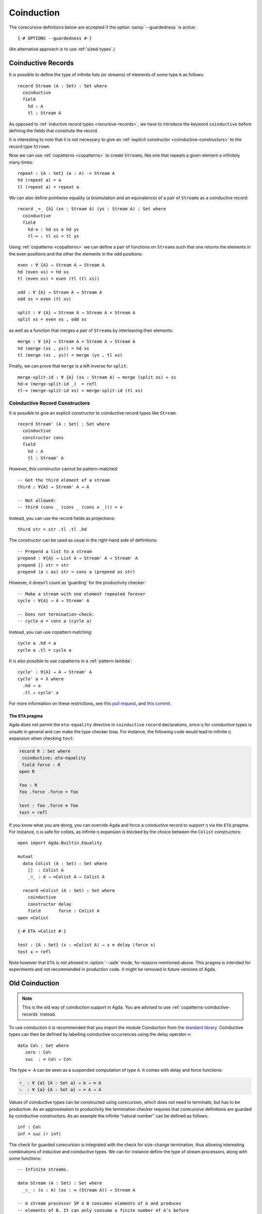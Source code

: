 .. _coinduction:

***********
Coinduction
***********

The corecursive definitions below are accepted if the option
:samp:`--guardedness` is active:

::

  {-# OPTIONS --guardedness #-}

(An alternative approach is to use :ref:`sized-types`.)

..
  ::
  module language.coinduction where

  open import Agda.Builtin.Nat
  open import Agda.Builtin.Bool
  open import Agda.Builtin.Equality
  open import Agda.Builtin.List

  module newcoinduction where

.. _copatterns-coinductive-records:

Coinductive Records
-------------------

It is possible to define the type of infinite lists (or streams) of
elements of some type ``A`` as follows:

::

    record Stream (A : Set) : Set where
      coinductive
      field
        hd : A
        tl : Stream A

As opposed to :ref:`inductive record types <recursive-records>`, we have to introduce the keyword
``coinductive`` before defining the fields that constitute the record.

It is interesting to note that it is not necessary to give an :ref:`explicit
constructor <coinductive-constructors>` to the record type ``Stream``.

..
  ::

    open Stream

    record _×_ (A B : Set) : Set where
      inductive
      constructor _,_
      field
        fst : A
        snd : B

Now we can use :ref:`copatterns <copatterns>` to create ``Stream``\s, like one that
repeats a given element ``a`` infinitely many times::

    repeat : {A : Set} (a : A) -> Stream A
    hd (repeat a) = a
    tl (repeat a) = repeat a

We can also define pointwise equality (a bisimulation and an equivalence) of a pair of ``Stream``\s as a
coinductive record::

    record _≈_ {A} (xs : Stream A) (ys : Stream A) : Set where
      coinductive
      field
        hd-≡ : hd xs ≡ hd ys
        tl-≈ : tl xs ≈ tl ys

Using :ref:`copatterns <copatterns>` we can define a pair of functions
on ``Stream``\s such that one returns the elements in
the even positions and the other the elements in the odd positions:

..
  ::

    open _≈_

::

    even : ∀ {A} → Stream A → Stream A
    hd (even xs) = hd xs
    tl (even xs) = even (tl (tl xs))

    odd : ∀ {A} → Stream A → Stream A
    odd xs = even (tl xs)

    split : ∀ {A} → Stream A → Stream A × Stream A
    split xs = even xs , odd xs

as well as a function that merges a pair of ``Stream``\s by interleaving their elements:

::

    merge : ∀ {A} → Stream A × Stream A → Stream A
    hd (merge (xs , ys)) = hd xs
    tl (merge (xs , ys)) = merge (ys , tl xs)

Finally, we can prove that ``merge`` is a left inverse for ``split``:

::

    merge-split-id : ∀ {A} (xs : Stream A) → merge (split xs) ≈ xs
    hd-≡ (merge-split-id _)  = refl
    tl-≈ (merge-split-id xs) = merge-split-id (tl xs)

.. _coinductive-constructors:

Coinductive Record Constructors
^^^^^^^^^^^^^^^^^^^^^^^^^^^^^^^

It is possible to give an explicit constructor to coinductive record types like ``Stream``:

::

    record Stream' (A : Set) : Set where
      coinductive
      constructor cons
      field
        hd : A
        tl : Stream' A

..
  ::

    open Stream'

However, this constructor cannot be pattern-matched:

::

    -- Get the third element of a stream
    third : ∀{A} → Stream' A → A

    -- Not allowed:
    -- third (cons _ (cons _ (cons x _))) = x

Instead, you can use the record fields as projections:

::

    third str = str .tl .tl .hd

The constructor can be used as usual in the right-hand side of definitions:

::

    -- Prepend a list to a stream
    prepend : ∀{A} → List A → Stream' A → Stream' A
    prepend [] str = str
    prepend (a ∷ as) str = cons a (prepend as str)

However, it doesn't count as 'guarding' for the productivity checker:

::

    -- Make a stream with one element repeated forever
    cycle : ∀{A} → A → Stream' A

    -- Does not termination-check:
    -- cycle a = cons a (cycle a)

Instead, you can use copattern matching:

::

    cycle a .hd = a
    cycle a .tl = cycle a

It is also possible to use copatterns in a :ref:`pattern-lambda`:

::

    cycle' : ∀{A} → A → Stream' A
    cycle' a = λ where
      .hd → a
      .tl → cycle' a


For more information on these restrictions, see `this pull request <https://github.com/agda/agda/pull/4611>`_,
and `this commit <https://github.com/agda/agda/commit/d771ac257ee9a1f9662364e5db8a50f9994dac49>`_.

.. _eta-pragma:

The ``ETA`` pragma
__________________

Agda does not permit the ``eta-equality`` directive in ``coinductive`` ``record`` declarations,
since η for coinductive types is unsafe in general and can make the type checker loop.
For instance, the following code would lead to infinite η expansion when checking ``test``:

.. code-block:: agda

  record R : Set where
   coinductive; eta-equality
   field force : R
  open R

  foo : R
  foo .force .force = foo

  test : foo .force ≡ foo
  test = refl

If you know what you are doing, you can override Agda and force a coinductive record to support η via the ``ETA`` pragma.
For instance, η is safe for colists, as infinite η expansion is blocked by the choice between the ``Colist`` constructors:

..
  ::
  module COLIST where
    -- place in module to avoid clashing with another _∷_ below

::

    open import Agda.Builtin.Equality

    mutual
      data Colist (A : Set) : Set where
        []  : Colist A
        _∷_ : A → ∞Colist A → Colist A

      record ∞Colist (A : Set) : Set where
        coinductive
        constructor delay
        field       force : Colist A
    open ∞Colist

    {-# ETA ∞Colist #-}

    test : {A : Set} (x : ∞Colist A) → x ≡ delay (force x)
    test x = refl

Note however that ``ETA`` is not allowed in :option:`--safe` mode, for reasons mentioned above.
This pragma is intended for experiments and not recommended in production code.
It might be removed in future versions of Agda.

.. _old-coinduction:

Old Coinduction
---------------

.. note::
   This is the old way of coinduction support in Agda. You are advised to use
   :ref:`copatterns-coinductive-records` instead.

To use coinduction it is recommended that you import the module Coinduction from the `standard library <https://wiki.portal.chalmers.se/agda/pmwiki.php?n=Libraries.StandardLibrary>`_. Coinductive types can then be defined by labelling coinductive occurrences using the delay operator ``∞``:

..
  ::

  open import Agda.Builtin.Coinduction

::

  data Coℕ : Set where
     zero : Coℕ
     suc  : ∞ Coℕ → Coℕ

The type ``∞ A`` can be seen as a suspended computation of type ``A``. It comes with delay and force functions:

.. code-block:: agda

  ♯_ : ∀ {a} {A : Set a} → A → ∞ A
  ♭  : ∀ {a} {A : Set a} → ∞ A → A

Values of coinductive types can be constructed using corecursion, which does not need to terminate, but has to be productive. As an approximation to productivity the termination checker requires that corecursive definitions are guarded by coinductive constructors. As an example the infinite “natural number” can be defined as follows:
::

  inf : Coℕ
  inf = suc (♯ inf)

The check for guarded corecursion is integrated with the check for size-change termination, thus allowing interesting combinations of inductive and coinductive types. We can for instance define the type of stream processors, along with some functions:
::

  -- Infinite streams.

  data Stream (A : Set) : Set where
    _∷_ : (x : A) (xs : ∞ (Stream A)) → Stream A

  -- A stream processor SP A B consumes elements of A and produces
  -- elements of B. It can only consume a finite number of A’s before
  -- producing a B.

  data SP (A B : Set) : Set where
    get : (f : A → SP A B) → SP A B
    put : (b : B) (sp : ∞ (SP A B)) → SP A B

  -- The function eat is defined by an outer corecursion into Stream B
  -- and an inner recursion on SP A B.

  eat : ∀ {A B} → SP A B → Stream A → Stream B
  eat (get f)    (a ∷ as) = eat (f a) (♭ as)
  eat (put b sp) as       = b ∷ ♯ eat (♭ sp) as

  -- Composition of stream processors.

  _∘_ : ∀ {A B C} → SP B C → SP A B → SP A C
  get f₁    ∘ put x sp₂ = f₁ x ∘ ♭ sp₂
  put x sp₁ ∘ sp₂       = put x (♯ (♭ sp₁ ∘ sp₂))
  sp₁       ∘ get f₂    = get (λ x → sp₁ ∘ f₂ x)

It is also possible to define “coinductive families”. It is recommended not to use the delay constructor (``♯_``) in a constructor’s index expressions. The following definition of equality between coinductive “natural numbers” is discouraged:

::

  data _≈’_ : Coℕ → Coℕ → Set where
    zero : zero ≈’ zero
    suc  : ∀ {m n} → ∞ (m ≈’ n) → suc (♯ m) ≈’ suc (♯ n)

The recommended definition is the following one:
::

  data _≈_ : Coℕ → Coℕ → Set where
    zero : zero ≈ zero
    suc  : ∀ {m n} → ∞ (♭ m ≈ ♭ n) → suc m ≈ suc n

